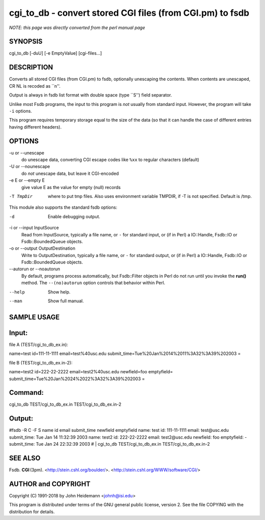 cgi_to_db - convert stored CGI files (from CGI.pm) to fsdb
======================================================================

*NOTE: this page was directly converted from the perl manual page*

SYNOPSIS
--------

cgi_to_db [-duU] [-e EmptyValue] [cgi-files...]

DESCRIPTION
-----------

Converts all stored CGI files (from CGI.pm) to fsdb, optionally
unescaping the contents. When contents are unescaped, CR NL is recoded
as \``\n''.

Output is always in fsdb list format with double space (type \``S'')
field separator.

Unlike most Fsdb programs, the input to this program is *not* usually
from standard input. However, the program will take ``-i`` options.

This program requires temporary storage equal to the size of the data
(so that it can handle the case of different entries having different
headers).

OPTIONS
-------

-u or --unescape
   do unescape data, converting CGI escape codes like ``%xx`` to regular
   characters (default)

-U or --nounescape
   do *not* unescape data, but leave it CGI-encoded

-e E or --empty E
   give value E as the value for empty (null) records

-T TmpDir
   where to put tmp files. Also uses environment variable TMPDIR, if -T
   is not specified. Default is /tmp.

This module also supports the standard fsdb options:

-d
   Enable debugging output.

-i or --input InputSource
   Read from InputSource, typically a file name, or ``-`` for standard
   input, or (if in Perl) a IO::Handle, Fsdb::IO or Fsdb::BoundedQueue
   objects.

-o or --output OutputDestination
   Write to OutputDestination, typically a file name, or ``-`` for
   standard output, or (if in Perl) a IO::Handle, Fsdb::IO or
   Fsdb::BoundedQueue objects.

--autorun or --noautorun
   By default, programs process automatically, but Fsdb::Filter objects
   in Perl do not run until you invoke the **run()** method. The
   ``--(no)autorun`` option controls that behavior within Perl.

--help
   Show help.

--man
   Show full manual.

SAMPLE USAGE
------------

Input:
------

file A (TEST/cgi_to_db_ex.in):

name=test id=111-11-1111 email=test%40usc.edu
submit_time=Tue%20Jan%2014%2011%3A32%3A39%202003 =

file B (TEST/cgi_to_db_ex.in-2):

name=test2 id=222-22-2222 email=test2%40usc.edu newfield=foo emptyfield=
submit_time=Tue%20Jan%2024%2022%3A32%3A39%202003 =

Command:
--------

cgi_to_db TEST/cgi_to_db_ex.in TEST/cgi_to_db_ex.in-2

Output:
-------

#fsdb -R C -F S name id email submit_time newfield emptyfield name: test
id: 111-11-1111 email: test\@usc.edu submit_time: Tue Jan 14 11:32:39
2003 name: test2 id: 222-22-2222 email: test2\@usc.edu newfield: foo
emptyfield: - submit_time: Tue Jan 24 22:32:39 2003 # \| cgi_to_db
TEST/cgi_to_db_ex.in TEST/cgi_to_db_ex.in-2

SEE ALSO
--------

Fsdb. **CGI** (3pm). <http://stein.cshl.org/boulder/>.
<http://stein.cshl.org/WWW/software/CGI/>

AUTHOR and COPYRIGHT
--------------------

Copyright (C) 1991-2018 by John Heidemann <johnh@isi.edu>

This program is distributed under terms of the GNU general public
license, version 2. See the file COPYING with the distribution for
details.
